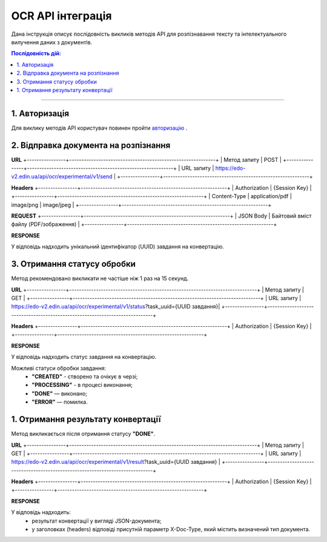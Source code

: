 ######################################################################
OCR API інтеграція
######################################################################

Дана інструкція описує послідовність викликів методів API для розпізнавання тексту та інтелектуального вилучення даних з документів.

.. contents:: Послідовність дій:
    :depth: 1
    :local:

----------------

1. Авторизація
========================================================

Для виклику методів API користувач повинен пройти `авторизацію <https://wiki.edin.ua/uk/latest/integration_2_0/APIv2/Methods/Authorization.html>`__ .

2. Відправка документа на розпізнання
========================================================

**URL**
+----------------+------------------------------------------------------------+
| Метод запиту   | POST                                                       |
+----------------+------------------------------------------------------------+
| URL запиту     | https://edo-v2.edin.ua/api/ocr/experimental/v1/send        | 
+----------------+------------------------------------------------------------+

**Headers**
+----------------+------------------------------------------------------------+
| Authorization  | {Session Key}                                             |
+----------------+------------------------------------------------------------+
| Content-Type   | application/pdf | image/png | image/jpeg                  |                                 
+----------------+------------------------------------------------------------+

**REQUEST** 
+----------------+------------------------------------------------------------+
| JSON Body      | Байтовий вміст файлу (PDF/зображення)                      |
+----------------+------------------------------------------------------------+

**RESPONSE**

У відповідь надходить унікальний ідентифікатор (UUID) завдання на конвертацію.


3. Отримання статусу обробки
========================================================

Метод рекомендовано викликати не частіше ніж 1 раз на 15 секунд.

**URL**
+----------------+-----------------------------------------------------------------------------+
| Метод запиту   | GET                                                                         |
+----------------+-----------------------------------------------------------------------------+
| URL запиту     | https://edo-v2.edin.ua/api/ocr/experimental/v1/status?task_uuid={UUID завдання}| 
+----------------+-----------------------------------------------------------------------------+

**Headers**
+----------------+------------------------------------------------------------+
| Authorization  | {Session Key}                                             |
+----------------+------------------------------------------------------------+

**RESPONSE**

У відповідь надходить статус завдання на конвертацію.

Можливі статуси обробки завдання: 
    * **"CREATED"** - створено та очікує в черзі;
    * **"PROCESSING"** - в процесі виконання;
    * **"DONE"** — виконано;
    * **"ERROR"** — помилка.


1. Отримання результату конвертації
========================================================

Метод викликається після отримання статусу **"DONE"**.

**URL**
+----------------+-----------------------------------------------------------------------------+
| Метод запиту   | GET                                                                         |
+----------------+-----------------------------------------------------------------------------+
| URL запиту     | https://edo-v2.edin.ua/api/ocr/experimental/v1/result?task_uuid={UUID завдання} | 
+----------------+-----------------------------------------------------------------------------+

**Headers**
+----------------+------------------------------------------------------------+
| Authorization  | {Session Key}                                             |
+----------------+------------------------------------------------------------+

**RESPONSE**

У відповідь надходить: 
    * результат конвертації у вигляді JSON-документа;
    * у заголовках (headers) відповіді присутній параметр X-Doc-Type, який містить визначений тип документа.